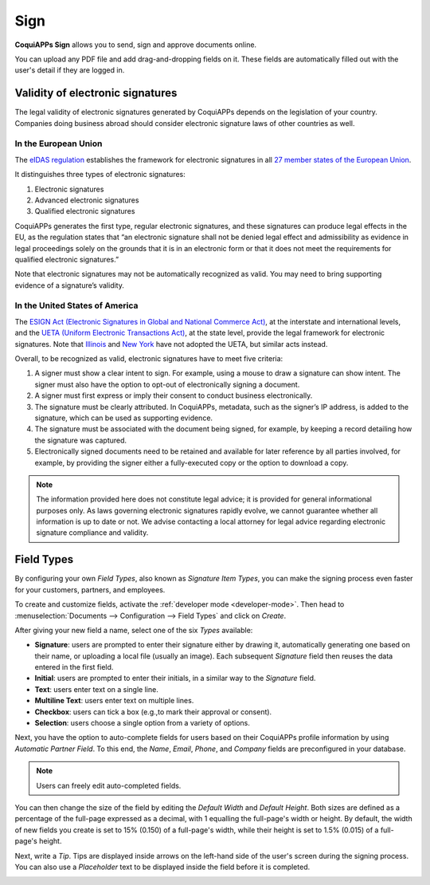 ====
Sign
====

**CoquiAPPs Sign** allows you to send, sign and approve documents online.

You can upload any PDF file and add drag-and-dropping fields on it. These fields are automatically
filled out with the user's detail if they are logged in.

.. seealso::
   - `CoquiAPPs Sign: product page <https://coqui.cloud/app/sign>`_
   - `CoquiAPPs Tutorials: Sign <https://coqui.cloud/slides/sign-61>`_

.. _sign/validity:

Validity of electronic signatures
=================================

The legal validity of electronic signatures generated by CoquiAPPs depends on the legislation of your
country. Companies doing business abroad should consider electronic signature laws of other
countries as well.

In the European Union
---------------------

The `eIDAS regulation <http://data.europa.eu/eli/reg/2014/910/oj>`_ establishes the framework for
electronic signatures in all `27 member states of the European Union
<https://europa.eu/european-union/about-eu/countries_en>`_.

It distinguishes three types of electronic signatures:

#. Electronic signatures
#. Advanced electronic signatures
#. Qualified electronic signatures

CoquiAPPs generates the first type, regular electronic signatures, and these signatures can produce legal
effects in the EU, as the regulation states that “an electronic signature shall not be denied legal
effect and admissibility as evidence in legal proceedings solely on the grounds that it is in an
electronic form or that it does not meet the requirements for qualified electronic signatures.”

Note that electronic signatures may not be automatically recognized as valid. You may need to bring
supporting evidence of a signature’s validity.

In the United States of America
-------------------------------

The `ESIGN Act (Electronic Signatures in Global and National Commerce Act)
<https://www.fdic.gov/regulations/compliance/manual/10/X-3.1.pdf>`_, at the interstate and
international levels, and the `UETA (Uniform Electronic Transactions Act)
<https://www.uniformlaws.org/committees/community-home/librarydocuments?communitykey=2c04b76c-2b7d-4399-977e-d5876ba7e034&tab=librarydocuments>`_,
at the state level, provide the legal framework for electronic signatures. Note that `Illinois
<https://www.ilga.gov/legislation/ilcs/ilcs5.asp?ActID=89&>`_ and `New York
<https://its.ny.gov/electronic-signatures-and-records-act-esra>`_ have not adopted the UETA, but
similar acts instead.

Overall, to be recognized as valid, electronic signatures have to meet five criteria:

#. A signer must show a clear intent to sign. For example, using a mouse to draw a signature can
   show intent. The signer must also have the option to opt-out of electronically signing a
   document.
#. A signer must first express or imply their consent to conduct business electronically.
#. The signature must be clearly attributed. In CoquiAPPs, metadata, such as the signer’s IP address, is
   added to the signature, which can be used as supporting evidence.
#. The signature must be associated with the document being signed, for example, by keeping a record
   detailing how the signature was captured.
#. Electronically signed documents need to be retained and available for later reference by all
   parties involved, for example, by providing the signer either a fully-executed copy or the option
   to download a copy.

.. note::
   The information provided here does not constitute legal advice; it is provided for general
   informational purposes only. As laws governing electronic signatures rapidly evolve, we cannot
   guarantee whether all information is up to date or not. We advise contacting a local attorney for
   legal advice regarding electronic signature compliance and validity.

.. _sign/field-types:

Field Types
===========

By configuring your own *Field Types*, also known as *Signature Item Types*, you can make the
signing process even faster for your customers, partners, and employees.

To create and customize fields, activate the :ref:`developer mode <developer-mode>`. Then head to
:menuselection:`Documents --> Configuration --> Field Types` and click on *Create*.

After giving your new field a name, select one of the six *Types* available:

- **Signature**: users are prompted to enter their signature either by drawing it, automatically
  generating one based on their name, or uploading a local file (usually an image). Each subsequent
  *Signature* field then reuses the data entered in the first field.
- **Initial**: users are prompted to enter their initials, in a similar way to the *Signature*
  field.
- **Text**: users enter text on a single line.
- **Multiline Text**: users enter text on multiple lines.
- **Checkbox**: users can tick a box (e.g.,to mark their approval or consent).
- **Selection**: users choose a single option from a variety of options.

Next, you have the option to auto-complete fields for users based on their CoquiAPPs profile information
by using *Automatic Partner Field*. To this end, the *Name*, *Email*, *Phone*, and *Company* fields
are preconfigured in your database.

.. note::
   Users can freely edit auto-completed fields.

.. image:: sign/field-example.png
   :align: center
   :alt: Company field example in CoquiAPPs Sign

You can then change the size of the field by editing the *Default Width* and *Default Height*. Both
sizes are defined as a percentage of the full-page expressed as a decimal, with 1 equalling the
full-page's width or height. By default, the width of new fields you create is set to 15% (0.150)
of a full-page's width, while their height is set to 1.5% (0.015) of a full-page's height.

Next, write a *Tip*. Tips are displayed inside arrows on the left-hand side of the user's screen
during the signing process. You can also use a *Placeholder* text to be displayed inside the field
before it is completed.

.. image:: sign/tip-placeholder.png
   :align: center
   :alt: Tip and placeholder example in CoquiAPPs Sign
